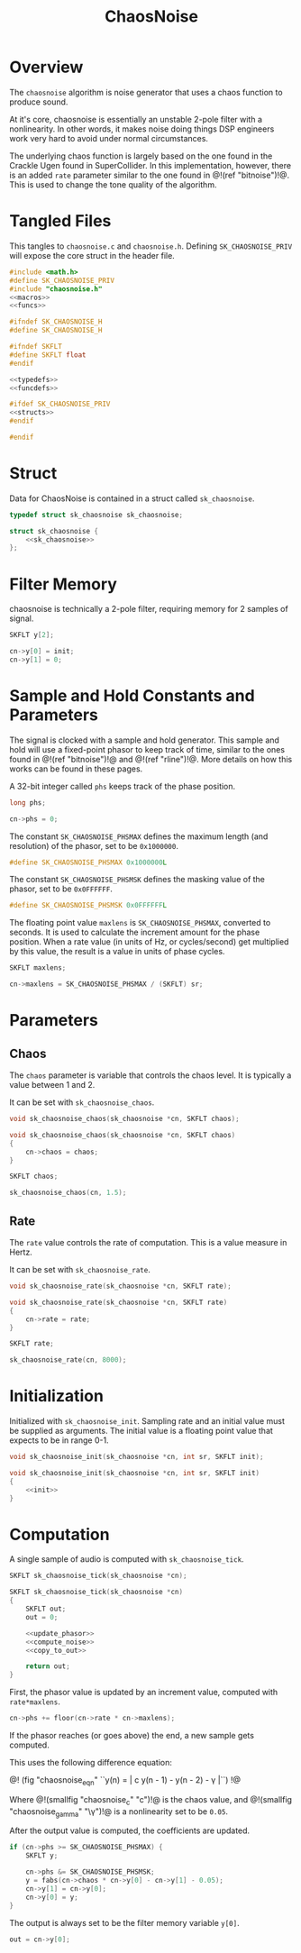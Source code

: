 #+TITLE: ChaosNoise
* Overview
The =chaosnoise= algorithm is noise generator that uses
a chaos function to produce sound.

At it's core, chaosnoise is essentially an unstable 2-pole
filter with a nonlinearity.
In other words, it makes noise doing things DSP engineers
work very hard to avoid under normal circumstances.

The underlying chaos function is largely based on the one
found in the Crackle Ugen found in SuperCollider. In this
implementation, however, there is an added =rate= parameter
similar to the one found in @!(ref "bitnoise")!@. This
is used to change the tone quality of the algorithm.
* Tangled Files
This tangles to =chaosnoise.c= and =chaosnoise.h=. Defining
=SK_CHAOSNOISE_PRIV= will expose the core struct in the
header file.

#+NAME: chaosnoise.c
#+BEGIN_SRC c :tangle chaosnoise.c
#include <math.h>
#define SK_CHAOSNOISE_PRIV
#include "chaosnoise.h"
<<macros>>
<<funcs>>
#+END_SRC

#+NAME: chaosnoise.h
#+BEGIN_SRC c :tangle chaosnoise.h
#ifndef SK_CHAOSNOISE_H
#define SK_CHAOSNOISE_H

#ifndef SKFLT
#define SKFLT float
#endif

<<typedefs>>
<<funcdefs>>

#ifdef SK_CHAOSNOISE_PRIV
<<structs>>
#endif

#endif
#+END_SRC
* Struct
Data for ChaosNoise is contained in a struct called
=sk_chaosnoise=.

#+NAME: typedefs
#+BEGIN_SRC c
typedef struct sk_chaosnoise sk_chaosnoise;
#+END_SRC

#+NAME: structs
#+BEGIN_SRC c
struct sk_chaosnoise {
    <<sk_chaosnoise>>
};
#+END_SRC
* Filter Memory
chaosnoise is technically a 2-pole filter, requiring
memory for 2 samples of signal.

#+NAME: sk_chaosnoise
#+BEGIN_SRC c
SKFLT y[2];
#+END_SRC

#+NAME: init
#+BEGIN_SRC c
cn->y[0] = init;
cn->y[1] = 0;
#+END_SRC
* Sample and Hold Constants and Parameters
The signal is clocked with a sample and hold generator. This
sample and hold will use a fixed-point phasor to keep track
of time, similar to the ones found in @!(ref "bitnoise")!@ and
@!(ref "rline")!@. More details on how this works can be
found in these pages.

A 32-bit integer called =phs= keeps track of the phase
position.

#+NAME: sk_chaosnoise
#+BEGIN_SRC c
long phs;
#+END_SRC

#+NAME: init
#+BEGIN_SRC c
cn->phs = 0;
#+END_SRC

The constant =SK_CHAOSNOISE_PHSMAX= defines the maximum
length (and resolution) of the phasor, set to be
=0x1000000=.

#+NAME: macros
#+BEGIN_SRC c
#define SK_CHAOSNOISE_PHSMAX 0x1000000L
#+END_SRC

The constant =SK_CHAOSNOISE_PHSMSK= defines the masking
value of the phasor, set to be =0x0FFFFFF=.

#+NAME: macros
#+BEGIN_SRC c
#define SK_CHAOSNOISE_PHSMSK 0x0FFFFFFL
#+END_SRC

The floating point value =maxlens= is
=SK_CHAOSNOISE_PHSMAX=, converted to seconds. It is used
to calculate the increment amount for the phase position.
When a rate value (in units of Hz, or cycles/second) get
multiplied by this value, the result is a value in units
of phase cycles.

#+NAME: sk_chaosnoise
#+BEGIN_SRC c
SKFLT maxlens;
#+END_SRC

#+NAME: init
#+BEGIN_SRC c
cn->maxlens = SK_CHAOSNOISE_PHSMAX / (SKFLT) sr;
#+END_SRC
* Parameters
** Chaos
The =chaos= parameter is variable that controls the chaos
level. It is typically a value between 1 and 2.

It can be set with =sk_chaosnoise_chaos=.

#+NAME: funcdefs
#+BEGIN_SRC c
void sk_chaosnoise_chaos(sk_chaosnoise *cn, SKFLT chaos);
#+END_SRC

#+NAME: funcs
#+BEGIN_SRC c
void sk_chaosnoise_chaos(sk_chaosnoise *cn, SKFLT chaos)
{
    cn->chaos = chaos;
}
#+END_SRC

#+NAME: sk_chaosnoise
#+BEGIN_SRC c
SKFLT chaos;
#+END_SRC

#+NAME: init
#+BEGIN_SRC c
sk_chaosnoise_chaos(cn, 1.5);
#+END_SRC
** Rate
The =rate= value controls the rate of computation. This
is a value measure in Hertz.

It can be set with =sk_chaosnoise_rate=.

#+NAME: funcdefs
#+BEGIN_SRC c
void sk_chaosnoise_rate(sk_chaosnoise *cn, SKFLT rate);
#+END_SRC

#+NAME: funcs
#+BEGIN_SRC c
void sk_chaosnoise_rate(sk_chaosnoise *cn, SKFLT rate)
{
    cn->rate = rate;
}
#+END_SRC

#+NAME: sk_chaosnoise
#+BEGIN_SRC c
SKFLT rate;
#+END_SRC

#+NAME: init
#+BEGIN_SRC c
sk_chaosnoise_rate(cn, 8000);
#+END_SRC
* Initialization
Initialized with =sk_chaosnoise_init=. Sampling rate and an
initial value must be supplied as arguments. The initial
value is a floating point value that expects to be in range
0-1.

#+NAME: funcdefs
#+BEGIN_SRC c
void sk_chaosnoise_init(sk_chaosnoise *cn, int sr, SKFLT init);
#+END_SRC

#+NAME: funcs
#+BEGIN_SRC c
void sk_chaosnoise_init(sk_chaosnoise *cn, int sr, SKFLT init)
{
    <<init>>
}
#+END_SRC
* Computation
A single sample of audio is computed with
=sk_chaosnoise_tick=.

#+NAME: funcdefs
#+BEGIN_SRC c
SKFLT sk_chaosnoise_tick(sk_chaosnoise *cn);
#+END_SRC

#+NAME: funcs
#+BEGIN_SRC c
SKFLT sk_chaosnoise_tick(sk_chaosnoise *cn)
{
    SKFLT out;
    out = 0;

    <<update_phasor>>
    <<compute_noise>>
    <<copy_to_out>>

    return out;
}
#+END_SRC

First, the phasor value is updated by an increment value,
computed with =rate*maxlens=.

#+NAME: update_phasor
#+BEGIN_SRC c
cn->phs += floor(cn->rate * cn->maxlens);
#+END_SRC

If the phasor reaches (or goes above) the end, a new
sample gets computed.

This uses the following difference equation:

@!
(fig "chaosnoise_eqn"
``y(n) = | c y(n - 1) - y(n - 2) - \gamma |``)
!@

Where @!(smallfig "chaosnoise_c" "c")!@ is the chaos value,
and @!(smallfig "chaosnoise_gamma" "\\gamma")!@ is a
nonlinearity set to be =0.05=.

After the output value is computed, the coefficients are
updated.

#+NAME: compute_noise
#+BEGIN_SRC c
if (cn->phs >= SK_CHAOSNOISE_PHSMAX) {
    SKFLT y;

    cn->phs &= SK_CHAOSNOISE_PHSMSK;
    y = fabs(cn->chaos * cn->y[0] - cn->y[1] - 0.05);
    cn->y[1] = cn->y[0];
    cn->y[0] = y;
}
#+END_SRC

The output is always set to be the filter memory variable
=y[0]=.

#+NAME: copy_to_out
#+BEGIN_SRC c
out = cn->y[0];
#+END_SRC
